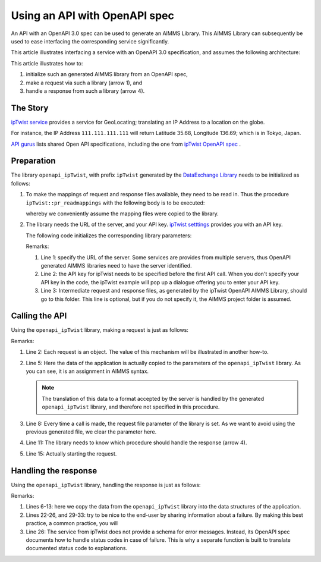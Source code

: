 Using an API with OpenAPI spec
===============================

An API with an OpenAPI 3.0 spec can be used to generate an AIMMS Library.
This AIMMS Library can subsequently be used to ease interfacing the corresponding service significantly.

This article illustrates interfacing a service with an OpenAPI 3.0 specification, and assumes the following architecture:

.. image:: images/client-server-openapi-lib.png
    :align: center

This article illustrates how to:

#.  initialize such an generated AIMMS library from an OpenAPI spec,

#.  make a request via such a library (arrow 1), and

#.  handle a response from such a library (arrow 4).


The Story
----------

`ipTwist service <https://iptwist.com/>`_ provides a service for GeoLocating; translating an IP Address to a location on the globe. 

For instance, the IP Address ``111.111.111.111`` will return Latitude 35.68, Longitude 136.69; which is in Tokyo, Japan.

`API gurus <https://apis.guru/>`_ lists shared Open API specifications, including the one from `ipTwist OpenAPI spec <https://api.apis.guru/v2/specs/iptwist.com/1.0.0/openapi.json>`_ . 

Preparation
-----------

The library ``openapi_ipTwist``, with prefix ``ipTwist`` generated by the `DataExchange Library <https://documentation.aimms.com/dataexchange/openapi-client.html>`_ needs to be initialized as follows:

#.  To make the mappings of request and response files available, they need to be read in.
    Thus the procedure ``ipTwist::pr_readmappings`` with the following body is to be executed:
    
    .. code-block:: aimms 
        :linenos:

        DirectoryOfLibraryProject("openapi_ipTwist", sp_libFolder);
        dex::ReadMappings(
            startPath :  sp_libFolder, 
            subFolder :  "Generated/openapi-ipTwist", 
            recursive :  0);

    whereby we conveniently assume the mapping files were copied to the library.

#.  The library needs the URL of the server, and your API key.  
    `ipTwist setttings <https://iptwist.com/settings>`_ provides you with an API key.

    The following code initializes the corresponding library parameters:
    
    .. code-block:: aimms 
        :linenos:

        ipTwist::api::APIServer := "https://iptwist.com" ;
        ipTwist::api::APIKey(ipTwist::api::secscheme):= sp_ipTwist_apiKey ;
        ipTwist::api::RequestResponseFilePrefix := "./RequestResponseFileFolder/";
    
    Remarks:
    
    #.  Line 1: specify the URL of the server.  
        Some services are provides from multiple servers, thus 
        OpenAPI generated AIMMS libraries need to have the server identified.
        
    #.  Line 2: the API key for ipTwist needs to be specified before the first API call.
        When you don't specify your API key in the code, the ipTwist example will pop up a dialogue offering you to enter your API key.
    
    #.  Line 3: Intermediate request and response files, as generated by the ipTwist OpenAPI AIMMS Library, 
        should go to this folder. 
        This line is optional, but if you do not specify it, the AIMMS project folder is assumed.

Calling the API
---------------

Using the ``openapi_ipTwist`` library, making a request is just as follows:

.. code-block:: aimms 
    :linenos:
    :emphasize-lines: 5

    ! Starting current call.
    ipTwist::api::NewCallInstance(ep_openapi_ipTwist_CallInstance);

    ! Fill in the data for making the request.
    ipTwist::_Request::ip(ep_openapi_ipTwist_CallInstance) := sp_myIPAddress ;

    ! Clear RequestFile to ensure it will be generated by the library in the next call.
    ipTwist::api::post_::RequestFile(ipTwist::api::post_::reqpart) := "" ;

    ! Install hook, which will copy the data or handle the error
    ipTwist::api::post_::UserResponseHook :=
        'pr_GeolocateResponseHook' ;

    ! Start the request.
    ipTwist::api::post_::apiCall(ep_openapi_ipTwist_CallInstance);

Remarks:

#.  Line 2: Each request is an object.  
    The value of this mechanism will be illustrated in another how-to.

#.  Line 5: Here the data of the application is actually copied to the parameters of the ``openapi_ipTwist`` library.
    As you can see, it is an assignment in AIMMS syntax.  
    
    .. note:: The translation of this data to a format accepted by the server is handled by the generated ``openapi_ipTwist`` library, and therefore not specified in this procedure.

#.  Line 8: Every time a call is made, the request file parameter of the library is set. 
    As we want to avoid using the previous generated file, we clear the parameter here.

#.  Line 11: The library needs to know which procedure should handle the response (arrow 4).

#.  Line 15: Actually starting the request.

Handling the response
----------------------

Using the ``openapi_ipTwist`` library, handling the response is just as follows:

.. code-block:: aimms 
    :linenos:
    :emphasize-lines: 6-13

    switch ipTwist::api::CallStatusCode(ep_callInstance) do

        '200':
            ! Success, add user to core data structures.
            block ! Copy to data structures of scalar widget.
                sp_city         := ipTwist::_Response::city(        ep_callInstance);
                sp_country      := ipTwist::_Response::country(     ep_callInstance);
                sp_countryCode  := ipTwist::_Response::country_code(ep_callInstance);
                p_lat           := ipTwist::_Response::latitude(    ep_callInstance);
                p_lon           := ipTwist::_Response::longitude(   ep_callInstance);
                sp_state        := ipTwist::_Response::state(       ep_callInstance);
                sp_timezone     := ipTwist::_Response::timezone_(   ep_callInstance);
                sp_zip          := ipTwist::_Response::zip(         ep_callInstance);
            endblock ;
            block ! Copy to data structures of map widget.
                p_shownLocLatitude(  ep_ipLoc ) := p_lat ;
                p_shownLocLongitude( ep_ipLoc ) := p_lon ;
            endblock ;

        '400','401','402','403','404','405','406','407','408','409','410','411','412','413','414','415','416','417','421','422','423','424','425','426','427','428','429','431','451',
        '500','501','502','503','504','505','506','507','508','510','511':
            raise error formatString("ipTwist::Geolocate(%s) failed (status: %e, error: %e): %s",
                sp_myIPAddress,
                openapi_ipTwist::api::CallStatusCode(ep_callInstance), 
                openapi_ipTwist::api::CallErrorCode(ep_callInstance), 
                fnc_errorFunc( ipTwist::api::CallStatusCode(ep_callInstance) ) );

        default:
            raise error formatString("ipTwist::Geolocate(%s) failed (status: %e, error: %e): %s",
                sp_myIPAddress,
                openapi_ipTwist::api::CallStatusCode(ep_callInstance), 
                openapi_ipTwist::api::CallErrorCode(ep_callInstance), 
                "unknown reason" );

    endswitch ;

Remarks:

#.  Lines 6-13: here we copy the data from the ``openapi_ipTwist`` library into the data structures of the application.

#.  Lines 22-26, and 29-33: try to be nice to the end-user by sharing information about a failure. 
    By making this best practice, a common practice, you will 

#.  Line 26: The service from ipTwist does not provide a schema for error messages.
    Instead, its OpenAPI spec documents how to handle status codes in case of failure.
    This is why a separate function is built to translate documented status code to explanations.
